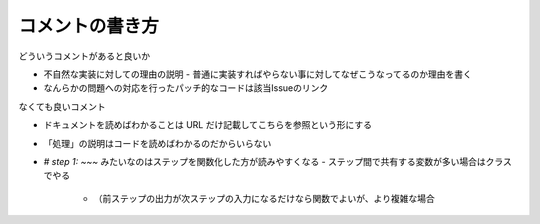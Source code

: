 .. post::
   :tags: coding
   :category: coding
   :author: ykrods

=================
コメントの書き方
=================

どういうコメントがあると良いか

- 不自然な実装に対しての理由の説明
  - 普通に実装すればやらない事に対してなぜこうなってるのか理由を書く
- なんらかの問題への対応を行ったパッチ的なコードは該当Issueのリンク

なくても良いコメント

- ドキュメントを読めばわかることは URL だけ記載してこちらを参照という形にする
- 「処理」の説明はコードを読めばわかるのだからいらない
- `# step 1: ~~~` みたいなのはステップを関数化した方が読みやすくなる
  - ステップ間で共有する変数が多い場合はクラスでやる
    - （前ステップの出力が次ステップの入力になるだけなら関数でよいが、より複雑な場合
